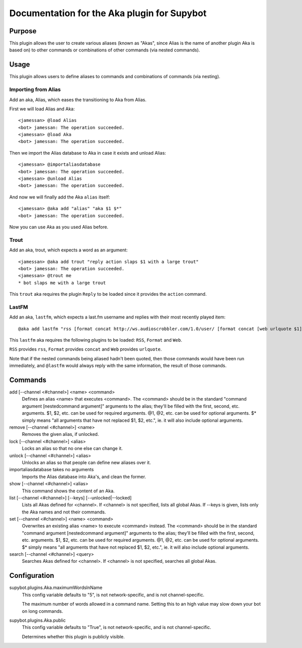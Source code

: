 .. _plugin-Aka:

Documentation for the Aka plugin for Supybot
============================================

Purpose
-------
This plugin allows the user to create various aliases (known as "Akas", since
Alias is the name of another plugin Aka is based on) to other commands or
combinations of other commands (via nested commands).

Usage
-----
This plugin allows users to define aliases to commands and combinations
of commands (via nesting).

Importing from Alias
^^^^^^^^^^^^^^^^^^^^

Add an aka, Alias, which eases the transitioning to Aka from Alias.

First we will load Alias and Aka::

    <jamessan> @load Alias
    <bot> jamessan: The operation succeeded.
    <jamessan> @load Aka
    <bot> jamessan: The operation succeeded.

Then we import the Alias database to Aka in case it exists and unload
Alias::

    <jamessan> @importaliasdatabase
    <bot> jamessan: The operation succeeded.
    <jamessan> @unload Alias
    <bot> jamessan: The operation succeeded.

And now we will finally add the Aka ``alias`` itself::

    <jamessan> @aka add "alias" "aka $1 $*"
    <bot> jamessan: The operation succeeded.

Now you can use Aka as you used Alias before.

Trout
^^^^^

Add an aka, trout, which expects a word as an argument::

    <jamessan> @aka add trout "reply action slaps $1 with a large trout"
    <bot> jamessan: The operation succeeded.
    <jamessan> @trout me
    * bot slaps me with a large trout

This ``trout`` aka requires the plugin ``Reply`` to be loaded since it
provides the ``action`` command.

LastFM
^^^^^^

Add an aka, ``lastfm``, which expects a last.fm username and replies with
their most recently played item::

    @aka add lastfm "rss [format concat http://ws.audioscrobbler.com/1.0/user/ [format concat [web urlquote $1] /recenttracks.rss]]"

This ``lastfm`` aka requires the following plugins to be loaded: ``RSS``,
``Format`` and ``Web``.

``RSS`` provides ``rss``, ``Format`` provides ``concat`` and ``Web`` provides
``urlquote``.

Note that if the nested commands being aliased hadn't been quoted, then
those commands would have been run immediately, and ``@lastfm`` would always
reply with the same information, the result of those commands.

Commands
--------
add [--channel <#channel>] <name> <command>
  Defines an alias <name> that executes <command>. The <command> should be in the standard "command argument [nestedcommand argument]" arguments to the alias; they'll be filled with the first, second, etc. arguments. $1, $2, etc. can be used for required arguments. @1, @2, etc. can be used for optional arguments. $* simply means "all arguments that have not replaced $1, $2, etc.", ie. it will also include optional arguments.

remove [--channel <#channel>] <name>
  Removes the given alias, if unlocked.

lock [--channel <#channel>] <alias>
  Locks an alias so that no one else can change it.

unlock [--channel <#channel>] <alias>
  Unlocks an alias so that people can define new aliases over it.

importaliasdatabase takes no arguments
  Imports the Alias database into Aka's, and clean the former.

show [--channel <#channel>] <alias>
  This command shows the content of an Aka.

list [--channel <#channel>] [--keys] [--unlocked|--locked]
  Lists all Akas defined for <channel>. If <channel> is not specified, lists all global Akas. If --keys is given, lists only the Aka names and not their commands.

set [--channel <#channel>] <name> <command>
  Overwrites an existing alias <name> to execute <command> instead. The <command> should be in the standard "command argument [nestedcommand argument]" arguments to the alias; they'll be filled with the first, second, etc. arguments. $1, $2, etc. can be used for required arguments. @1, @2, etc. can be used for optional arguments. $* simply means "all arguments that have not replaced $1, $2, etc.", ie. it will also include optional arguments.

search [--channel <#channel>] <query>
  Searches Akas defined for <channel>. If <channel> is not specified, searches all global Akas.

Configuration
-------------
supybot.plugins.Aka.maximumWordsInName
  This config variable defaults to "5", is not network-specific, and is  not channel-specific.

  The maximum number of words allowed in a command name. Setting this to an high value may slow down your bot on long commands.

supybot.plugins.Aka.public
  This config variable defaults to "True", is not network-specific, and is  not channel-specific.

  Determines whether this plugin is publicly visible.

